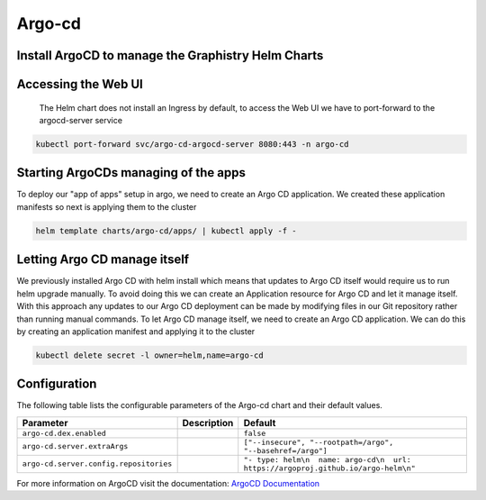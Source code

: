 .. This page has been autogenerated using Frigate.
   https://frigate.readthedocs.io

Argo-cd
======================




Install ArgoCD to manage the Graphistry Helm Charts
---------------------------------------------------
  .. tabs::

    .. tab:: Local from Source
      .. code-block:: shell-session            
                
        git clone https://github.com/graphistry/graphistry-helm && cd graphistry-helm
        cd graphistry-helm/charts/argo-cd && helm dep build
        helm upgrade -i argo-cd ./charts/argo-cd --namespace argo-cd --create-namespace 


    .. tab:: From Graphistry Helm Repo
      .. code-block:: shell-session            
                
        helm repo add graphistry-helm https://graphistry.github.io/graphistry-helm/
        helm upgrade -i argo-cd graphistry-helm/argo-cd --namespace argo-cd --create-namespace
        

    .. tab:: From Argo Helm Repo
      .. code-block:: shell-session            
                
        helm upgrade -i argo-cd argo-cd --repo https://argoproj.github.io/argo-helm --namespace argo-cd --create-namespace --values ./charts/argo-cd/values.yaml

Accessing the Web UI
---------------------
  The Helm chart does not install an Ingress by default, to access the Web UI we have to port-forward to the argocd-server service

.. code-block:: shell-session    

   kubectl port-forward svc/argo-cd-argocd-server 8080:443 -n argo-cd


Starting ArgoCDs managing of the apps
--------------------------------------
To deploy our "app of apps" setup in argo, we need to create an Argo CD application. We created these application manifests so next is applying them to the cluster

.. code-block:: shell-session

    helm template charts/argo-cd/apps/ | kubectl apply -f -


Letting Argo CD manage itself
------------------------------
We previously installed Argo CD with helm install which means that updates to Argo CD itself would require us to run helm upgrade manually. To avoid doing this we can create an Application resource for Argo CD and let it manage itself.
With this approach any updates to our Argo CD deployment can be made by modifying files in our Git repository rather than running manual commands.
To let Argo CD manage itself, we need to create an Argo CD application. We can do this by creating an application manifest and applying it to the cluster

.. code-block:: shell-session

    kubectl delete secret -l owner=helm,name=argo-cd


Configuration
-------------

The following table lists the configurable parameters of the Argo-cd chart and their default values.

================================================== ==================================================================================================== ==================================================
Parameter                                          Description                                                                                          Default
================================================== ==================================================================================================== ==================================================
``argo-cd.dex.enabled``                                                                                                                                 ``false``                                         
``argo-cd.server.extraArgs``                                                                                                                            ``["--insecure", "--rootpath=/argo", "--basehref=/argo"]``
``argo-cd.server.config.repositories``                                                                                                                  ``"- type: helm\n  name: argo-cd\n  url: https://argoproj.github.io/argo-helm\n"``
================================================== ==================================================================================================== ==================================================


For more information on ArgoCD visit the documentation: `ArgoCD Documentation <https://argo-cd.readthedocs.io/en/stable/>`_ 





